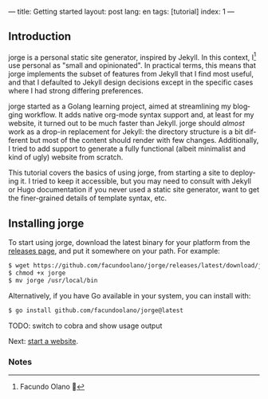 ---
title: Getting started
layout: post
lang: en
tags: [tutorial]
index: 1
---
#+OPTIONS: toc:nil num:nil
#+LANGUAGE: en

** Introduction

jorge is a personal static site generator, inspired by Jekyll. In this context, I[fn:1] use personal as "small and opinionated". In practical terms, this means that jorge implements the subset of features from Jekyll that I find most useful, and that I defaulted to Jekyll design decisions except in the specific cases where I had strong differing preferences.

jorge started as a Golang learning project, aimed at streamlining my blogging workflow. It adds native org-mode syntax support and, at least for my website, it turned out to be much faster than Jekyll. jorge should /almost/ work as a drop-in replacement for Jekyll: the directory structure is a bit different but most of the content should render with few changes. Additionally, I tried to add support to generate a fully functional (albeit minimalist and kind of ugly) website from scratch.

This tutorial covers the basics of using jorge, from starting a site to deploying it. I tried to keep it accessible, but you may need to consult with Jekyll or Hugo documentation if you never used a static site generator, want to get the finer-grained details of template syntax, etc.

** Installing jorge

To start using jorge, download the latest binary for your platform from the [[https://github.com/facundoolano/jorge/releases/latest][releases page]], and put it somewhere on your path. For example:

#+begin_src bash
$ wget https://github.com/facundoolano/jorge/releases/latest/download/jorge-linux-amd64 -O jorge
$ chmod +x jorge
$ mv jorge /usr/local/bin
#+end_src

Alternatively, if you have Go available in your system, you can install with:

#+begin_src bash
$ go install github.com/facundoolano/jorge@latest
#+end_src


TODO: switch to cobra and show usage output

Next: [[file:jorge-init][start a website]].

*** Notes

[fn:1] Facundo Olano 👋
